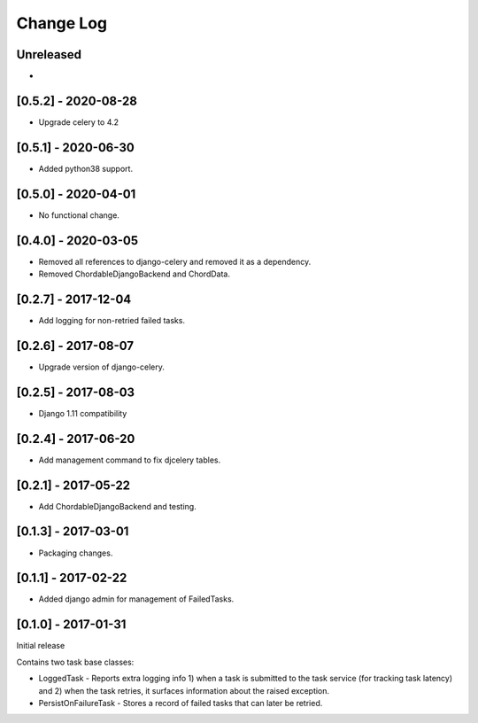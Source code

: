 Change Log
----------

..
   All enhancements and patches to edx-celeryutils will be documented
   in this file.  It adheres to the structure of http://keepachangelog.com/ ,
   but in reStructuredText instead of Markdown (for ease of incorporation into
   Sphinx documentation and the PyPI description).

   This project adheres to Semantic Versioning (http://semver.org/).

.. There should always be an "Unreleased" section for changes pending release.

Unreleased
~~~~~~~~~~
*

[0.5.2] - 2020-08-28
~~~~~~~~~~~~~~~~~~~~~~~~~~~~~~~~~~~~~~~~~~~~~~~~
* Upgrade celery to 4.2

[0.5.1] - 2020-06-30
~~~~~~~~~~~~~~~~~~~~~~~~~~~~~~~~~~~~~~~~~~~~~~~~

* Added python38 support.

[0.5.0] - 2020-04-01
~~~~~~~~~~~~~~~~~~~~~~~~~~~~~~~~~~~~~~~~~~~~~~~~

* No functional change.

[0.4.0] - 2020-03-05
~~~~~~~~~~~~~~~~~~~~~~~~~~~~~~~~~~~~~~~~~~~~~~~~
* Removed all references to django-celery and removed it as a dependency.
* Removed ChordableDjangoBackend and ChordData.

[0.2.7] - 2017-12-04
~~~~~~~~~~~~~~~~~~~~~~~~~~~~~~~~~~~~~~~~~~~~~~~~

* Add logging for non-retried failed tasks.

[0.2.6] - 2017-08-07
~~~~~~~~~~~~~~~~~~~~~~~~~~~~~~~~~~~~~~~~~~~~~~~~

* Upgrade version of django-celery.

[0.2.5] - 2017-08-03
~~~~~~~~~~~~~~~~~~~~~~~~~~~~~~~~~~~~~~~~~~~~~~~~

* Django 1.11 compatibility

[0.2.4] - 2017-06-20
~~~~~~~~~~~~~~~~~~~~~~~~~~~~~~~~~~~~~~~~~~~~~~~~

* Add management command to fix djcelery tables.

[0.2.1] - 2017-05-22
~~~~~~~~~~~~~~~~~~~~~~~~~~~~~~~~~~~~~~~~~~~~~~~~

* Add ChordableDjangoBackend and testing.

[0.1.3] - 2017-03-01
~~~~~~~~~~~~~~~~~~~~~~~~~~~~~~~~~~~~~~~~~~~~~~~~

* Packaging changes.

[0.1.1] - 2017-02-22
~~~~~~~~~~~~~~~~~~~~~~~~~~~~~~~~~~~~~~~~~~~~~~~~

* Added django admin for management of FailedTasks.

[0.1.0] - 2017-01-31
~~~~~~~~~~~~~~~~~~~~~~~~~~~~~~~~~~~~~~~~~~~~~~~~

Initial release

Contains two task base classes:

* LoggedTask - Reports extra logging info 1) when a task is submitted to the task service (for tracking task latency) and 2) when the task retries, it surfaces information about the raised exception.
* PersistOnFailureTask - Stores a record of failed tasks that can later be retried.
